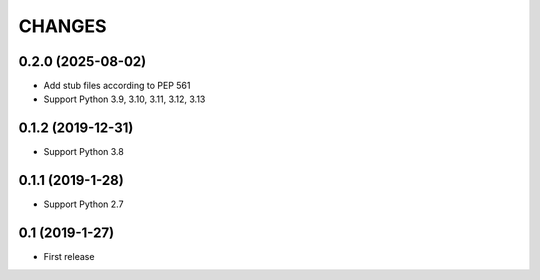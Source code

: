 CHANGES
=======

0.2.0 (2025-08-02)
------------------

- Add stub files according to PEP 561
- Support Python 3.9, 3.10, 3.11, 3.12, 3.13

0.1.2 (2019-12-31)
------------------

- Support Python 3.8

0.1.1 (2019-1-28)
------------------

- Support Python 2.7

0.1 (2019-1-27)
------------------

- First release
